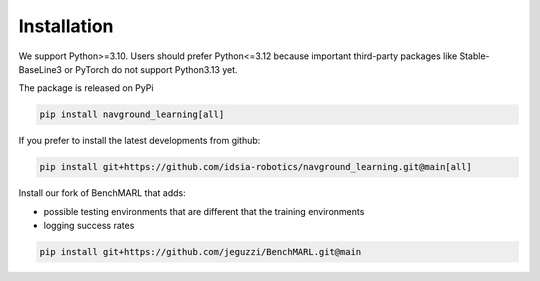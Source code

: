 ============
Installation
============

We support Python>=3.10. Users should prefer Python<=3.12 because important third-party packages like Stable-BaseLine3 or PyTorch do not support Python3.13 yet.

The package is released on PyPi

.. code-block:: console

	 pip install navground_learning[all]

If you prefer to install the latest developments from github:

.. code-block:: console

	 pip install git+https://github.com/idsia-robotics/navground_learning.git@main[all]


Install our fork of BenchMARL that adds:

- possible testing environments that are different that the training environments
- logging success rates

.. code-block:: console

   pip install git+https://github.com/jeguzzi/BenchMARL.git@main